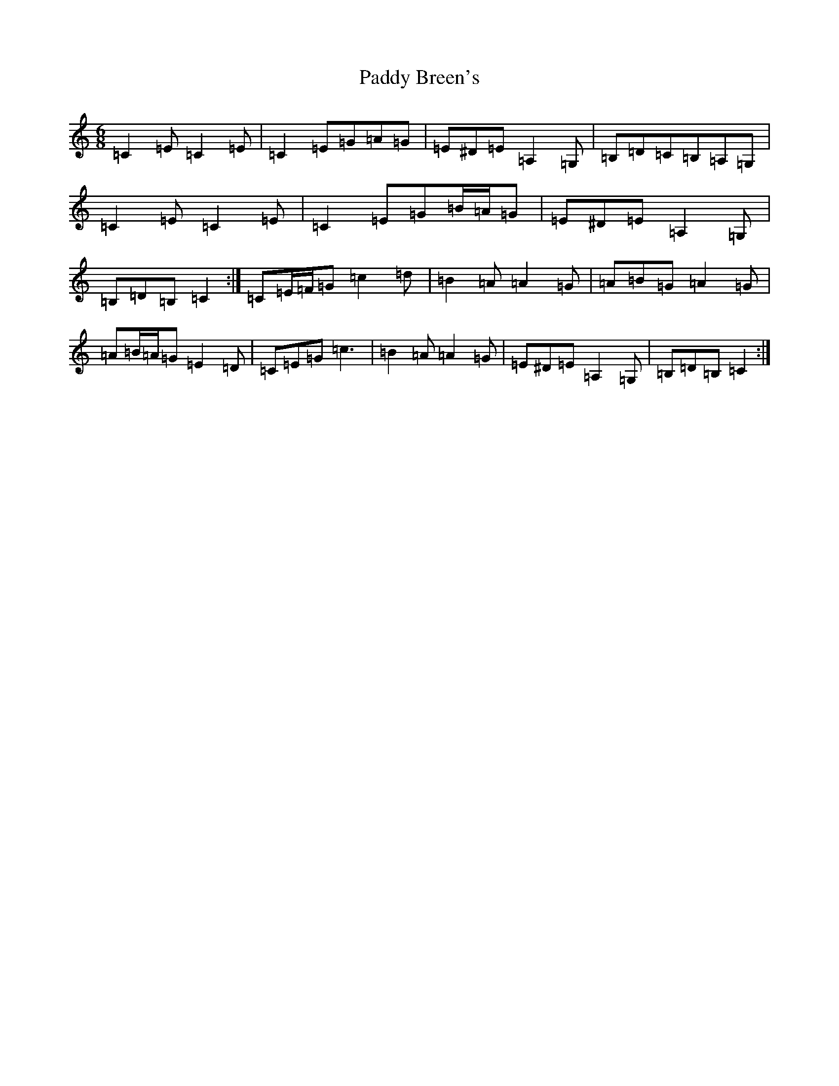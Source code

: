 X: 16331
T: Paddy Breen's
S: https://thesession.org/tunes/2829#setting2829
R: jig
M:6/8
L:1/8
K: C Major
=C2=E=C2=E|=C2=E=G=A=G|=E^D=E=A,2=G,|=B,=D=C=B,=A,=G,|=C2=E=C2=E|=C2=E=G=B/2=A/2=G|=E^D=E=A,2=G,|=B,=D=B,=C2:|=C=E/2=F/2=G=c2=d|=B2=A=A2=G|=A=B=G=A2=G|=A=B/2=A/2=G=E2=D|=C=E=G=c3|=B2=A=A2=G|=E^D=E=A,2=G,|=B,=D=B,=C2:|